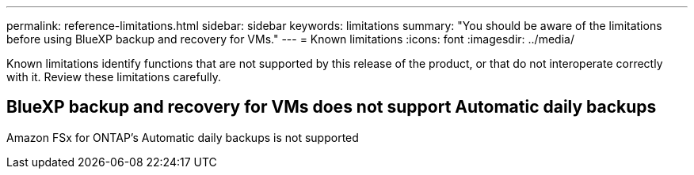 ---
permalink: reference-limitations.html
sidebar: sidebar
keywords: limitations
summary: "You should be aware of the limitations before using BlueXP backup and recovery for VMs."
---
= Known limitations
:icons: font
:imagesdir: ../media/

[.lead]
Known limitations identify functions that are not supported by this release of the product, or that do not interoperate correctly with it. Review these limitations carefully.

== BlueXP backup and recovery for VMs does not support Automatic daily backups   
Amazon FSx for ONTAP’s Automatic daily backups is not supported  